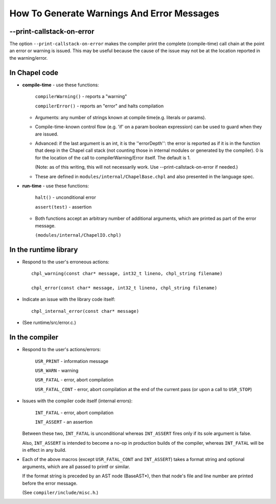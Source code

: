 ===========================================
How To Generate Warnings And Error Messages
===========================================

--print-callstack-on-error
--------------------------

The option ``--print-callstack-on-error`` makes the compiler print the
complete (compile-time) call chain at the point an error or warning is
issued. This may be useful because the cause of the issue may not be
at the location reported in the warning/error.


In Chapel code
--------------

* **compile-time** - use these functions:

      ``compilerWarning()`` - reports a "warning"

      ``compilerError()``   - reports an "error" and halts compilation

  - Arguments: any number of strings known at compile time(e.g. literals or params).

  - Compile-time-known control flow (e.g. 'if' on a param boolean expression) can be used to guard when they are issued.

  - Advanced: if the last argument is an int, it is the ''errorDepth'': the error is reported as if it is in the function that deep in the Chapel call stack (not counting those in internal modules or generated by the compiler). 0 is for the location of the call to compilerWarning/Error itself. The default is 1.

    (Note: as of this writing, this will not necessarily work. Use --print-callstack-on-error if needed.)

  - These are defined in ``modules/internal/ChapelBase.chpl`` and also presented in the language spec.

* **run-time** - use these functions:

      ``halt()``       - unconditional error

      ``assert(test)`` - assertion

  - Both functions accept an arbitrary number of additional arguments,
    which are printed as part of the error message.
    
    ``(modules/internal/ChapelIO.chpl)``


In the runtime library
----------------------

* Respond to the user's erroneous actions:

  ::

      chpl_warning(const char* message, int32_t lineno, chpl_string filename)

      chpl_error(const char* message, int32_t lineno, chpl_string filename)

* Indicate an issue with the library code itself:

  ::
      
   chpl_internal_error(const char* message)

* (See runtime/src/error.c.)


In the compiler
---------------

* Respond to the user's actions/errors:

      ``USR_PRINT`` - information message
      
      ``USR_WARN``  - warning
      
      ``USR_FATAL`` - error, abort compilation
      
      ``USR_FATAL_CONT``  - error, abort compilation at the end of the current pass (or upon a call to ``USR_STOP``)

* Issues with the compiler code itself (internal errors):

      ``INT_FATAL`` - error, abort compilation

      ``INT_ASSERT`` - an assertion

  Between these two, ``INT_FATAL`` is unconditional whereas ``INT_ASSERT`` fires only if its sole argument is false.

  Also, ``INT_ASSERT`` is intended to become a no-op in production builds of the compiler, whereas ``INT_FATAL`` will be in effect in any build.

* Each of the above macros (except ``USR_FATAL_CONT`` and ``INT_ASSERT``) takes a format string and optional arguments, which are all passed to printf or similar.

  If the format string is preceded by an AST node (BaseAST*), then that node's file and line number are printed before the error message.

  (See ``compiler/include/misc.h``.)